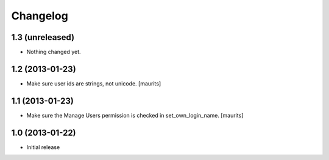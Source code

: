Changelog
=========

1.3 (unreleased)
----------------

- Nothing changed yet.


1.2 (2013-01-23)
----------------

- Make sure user ids are strings, not unicode.
  [maurits]


1.1 (2013-01-23)
----------------

- Make sure the Manage Users permission is checked in set_own_login_name.
  [maurits]


1.0 (2013-01-22)
----------------

- Initial release
